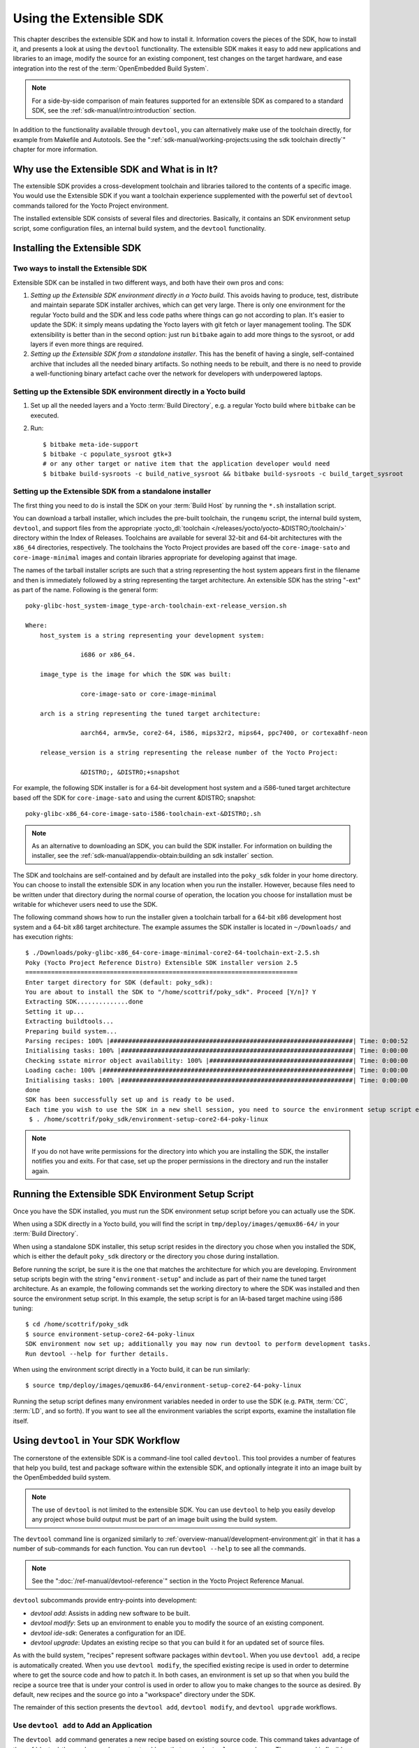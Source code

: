 .. SPDX-License-Identifier: CC-BY-SA-2.0-UK

************************
Using the Extensible SDK
************************

This chapter describes the extensible SDK and how to install it.
Information covers the pieces of the SDK, how to install it, and
presents a look at using the ``devtool`` functionality. The extensible
SDK makes it easy to add new applications and libraries to an image,
modify the source for an existing component, test changes on the target
hardware, and ease integration into the rest of the
:term:`OpenEmbedded Build System`.

.. note::

   For a side-by-side comparison of main features supported for an
   extensible SDK as compared to a standard SDK, see the
   :ref:`sdk-manual/intro:introduction` section.

In addition to the functionality available through ``devtool``, you can
alternatively make use of the toolchain directly, for example from
Makefile and Autotools. See the
":ref:`sdk-manual/working-projects:using the sdk toolchain directly`" chapter
for more information.

Why use the Extensible SDK and What is in It?
=============================================

The extensible SDK provides a cross-development toolchain and libraries
tailored to the contents of a specific image. You would use the
Extensible SDK if you want a toolchain experience supplemented with the
powerful set of ``devtool`` commands tailored for the Yocto Project
environment.

The installed extensible SDK consists of several files and directories.
Basically, it contains an SDK environment setup script, some
configuration files, an internal build system, and the ``devtool``
functionality.

Installing the Extensible SDK
=============================

Two ways to install the Extensible SDK
--------------------------------------

Extensible SDK can be installed in two different ways, and both have
their own pros and cons:

#. *Setting up the Extensible SDK environment directly in a Yocto build*. This
   avoids having to produce, test, distribute and maintain separate SDK
   installer archives, which can get very large. There is only one environment
   for the regular Yocto build and the SDK and less code paths where things can
   go not according to plan. It's easier to update the SDK: it simply means
   updating the Yocto layers with git fetch or layer management tooling. The
   SDK extensibility is better than in the second option: just run ``bitbake``
   again to add more things to the sysroot, or add layers if even more things
   are required.

#. *Setting up the Extensible SDK from a standalone installer*. This has the
   benefit of having a single, self-contained archive that includes all the
   needed binary artifacts. So nothing needs to be rebuilt, and there is no
   need to provide a well-functioning binary artefact cache over the network
   for developers with underpowered laptops.

.. _setting_up_ext_sdk_in_build:

Setting up the Extensible SDK environment directly in a Yocto build
-------------------------------------------------------------------

#. Set up all the needed layers and a Yocto :term:`Build Directory`, e.g. a regular Yocto
   build where ``bitbake`` can be executed.

#. Run::

      $ bitbake meta-ide-support
      $ bitbake -c populate_sysroot gtk+3
      # or any other target or native item that the application developer would need
      $ bitbake build-sysroots -c build_native_sysroot && bitbake build-sysroots -c build_target_sysroot

Setting up the Extensible SDK from a standalone installer
---------------------------------------------------------

The first thing you need to do is install the SDK on your :term:`Build
Host` by running the ``*.sh`` installation script.

You can download a tarball installer, which includes the pre-built
toolchain, the ``runqemu`` script, the internal build system,
``devtool``, and support files from the appropriate
:yocto_dl:`toolchain </releases/yocto/yocto-&DISTRO;/toolchain/>` directory within the Index of
Releases. Toolchains are available for several 32-bit and 64-bit
architectures with the ``x86_64`` directories, respectively. The
toolchains the Yocto Project provides are based off the
``core-image-sato`` and ``core-image-minimal`` images and contain
libraries appropriate for developing against that image.

The names of the tarball installer scripts are such that a string
representing the host system appears first in the filename and then is
immediately followed by a string representing the target architecture.
An extensible SDK has the string "-ext" as part of the name. Following
is the general form::

   poky-glibc-host_system-image_type-arch-toolchain-ext-release_version.sh

   Where:
       host_system is a string representing your development system:

                  i686 or x86_64.

       image_type is the image for which the SDK was built:

                  core-image-sato or core-image-minimal

       arch is a string representing the tuned target architecture:

                  aarch64, armv5e, core2-64, i586, mips32r2, mips64, ppc7400, or cortexa8hf-neon

       release_version is a string representing the release number of the Yocto Project:

                  &DISTRO;, &DISTRO;+snapshot

For example, the following SDK installer is for a 64-bit
development host system and a i586-tuned target architecture based off
the SDK for ``core-image-sato`` and using the current &DISTRO; snapshot::

   poky-glibc-x86_64-core-image-sato-i586-toolchain-ext-&DISTRO;.sh

.. note::

   As an alternative to downloading an SDK, you can build the SDK
   installer. For information on building the installer, see the
   :ref:`sdk-manual/appendix-obtain:building an sdk installer`
   section.

The SDK and toolchains are self-contained and by default are installed
into the ``poky_sdk`` folder in your home directory. You can choose to
install the extensible SDK in any location when you run the installer.
However, because files need to be written under that directory during
the normal course of operation, the location you choose for installation
must be writable for whichever users need to use the SDK.

The following command shows how to run the installer given a toolchain
tarball for a 64-bit x86 development host system and a 64-bit x86 target
architecture. The example assumes the SDK installer is located in
``~/Downloads/`` and has execution rights::

   $ ./Downloads/poky-glibc-x86_64-core-image-minimal-core2-64-toolchain-ext-2.5.sh
   Poky (Yocto Project Reference Distro) Extensible SDK installer version 2.5
   ==========================================================================
   Enter target directory for SDK (default: poky_sdk):
   You are about to install the SDK to "/home/scottrif/poky_sdk". Proceed [Y/n]? Y
   Extracting SDK..............done
   Setting it up...
   Extracting buildtools...
   Preparing build system...
   Parsing recipes: 100% |##################################################################| Time: 0:00:52
   Initialising tasks: 100% |###############################################################| Time: 0:00:00
   Checking sstate mirror object availability: 100% |#######################################| Time: 0:00:00
   Loading cache: 100% |####################################################################| Time: 0:00:00
   Initialising tasks: 100% |###############################################################| Time: 0:00:00
   done
   SDK has been successfully set up and is ready to be used.
   Each time you wish to use the SDK in a new shell session, you need to source the environment setup script e.g.
    $ . /home/scottrif/poky_sdk/environment-setup-core2-64-poky-linux

.. note::

   If you do not have write permissions for the directory into which you
   are installing the SDK, the installer notifies you and exits. For
   that case, set up the proper permissions in the directory and run the
   installer again.

.. _running_the_ext_sdk_env:

Running the Extensible SDK Environment Setup Script
===================================================

Once you have the SDK installed, you must run the SDK environment setup
script before you can actually use the SDK.

When using a SDK directly in a Yocto build, you will find the script in
``tmp/deploy/images/qemux86-64/`` in your :term:`Build Directory`.

When using a standalone SDK installer, this setup script resides in
the directory you chose when you installed the SDK, which is either the
default ``poky_sdk`` directory or the directory you chose during
installation.

Before running the script, be sure it is the one that matches the
architecture for which you are developing. Environment setup scripts
begin with the string "``environment-setup``" and include as part of
their name the tuned target architecture. As an example, the following
commands set the working directory to where the SDK was installed and
then source the environment setup script. In this example, the setup
script is for an IA-based target machine using i586 tuning::

   $ cd /home/scottrif/poky_sdk
   $ source environment-setup-core2-64-poky-linux
   SDK environment now set up; additionally you may now run devtool to perform development tasks.
   Run devtool --help for further details.

When using the environment script directly in a Yocto build, it can
be run similarly::

   $ source tmp/deploy/images/qemux86-64/environment-setup-core2-64-poky-linux

Running the setup script defines many environment variables needed in order to
use the SDK (e.g. ``PATH``, :term:`CC`, :term:`LD`, and so forth). If you want
to see all the environment variables the script exports, examine the
installation file itself.

.. _using_devtool:

Using ``devtool`` in Your SDK Workflow
======================================

The cornerstone of the extensible SDK is a command-line tool called
``devtool``. This tool provides a number of features that help you
build, test and package software within the extensible SDK, and
optionally integrate it into an image built by the OpenEmbedded build
system.

.. note::

   The use of ``devtool`` is not limited to the extensible SDK. You can use
   ``devtool`` to help you easily develop any project whose build output must be
   part of an image built using the build system.

The ``devtool`` command line is organized similarly to
:ref:`overview-manual/development-environment:git` in that it has a number of
sub-commands for each function. You can run ``devtool --help`` to see
all the commands.

.. note::

   See the ":doc:`/ref-manual/devtool-reference`"
   section in the Yocto Project Reference Manual.

``devtool`` subcommands provide entry-points into development:

-  *devtool add*: Assists in adding new software to be built.

-  *devtool modify*: Sets up an environment to enable you to modify
   the source of an existing component.

-  *devtool ide-sdk*: Generates a configuration for an IDE.

-  *devtool upgrade*: Updates an existing recipe so that you can
   build it for an updated set of source files.

As with the build system, "recipes" represent software packages within
``devtool``. When you use ``devtool add``, a recipe is automatically
created. When you use ``devtool modify``, the specified existing recipe
is used in order to determine where to get the source code and how to
patch it. In both cases, an environment is set up so that when you build
the recipe a source tree that is under your control is used in order to
allow you to make changes to the source as desired. By default, new
recipes and the source go into a "workspace" directory under the SDK.

The remainder of this section presents the ``devtool add``,
``devtool modify``, and ``devtool upgrade`` workflows.

Use ``devtool add`` to Add an Application
-----------------------------------------

The ``devtool add`` command generates a new recipe based on existing
source code. This command takes advantage of the
:ref:`devtool-the-workspace-layer-structure`
layer that many ``devtool`` commands use. The command is flexible enough
to allow you to extract source code into both the workspace or a
separate local Git repository and to use existing code that does not
need to be extracted.

Depending on your particular scenario, the arguments and options you use
with ``devtool add`` form different combinations. The following diagram
shows common development flows you would use with the ``devtool add``
command:

.. image:: figures/sdk-devtool-add-flow.png
   :width: 100%

#. *Generating the New Recipe*: The top part of the flow shows three
   scenarios by which you could use ``devtool add`` to generate a recipe
   based on existing source code.

   In a shared development environment, it is typical for other
   developers to be responsible for various areas of source code. As a
   developer, you are probably interested in using that source code as
   part of your development within the Yocto Project. All you need is
   access to the code, a recipe, and a controlled area in which to do
   your work.

   Within the diagram, three possible scenarios feed into the
   ``devtool add`` workflow:

   -  *Left*: The left scenario in the figure represents a common
      situation where the source code does not exist locally and needs
      to be extracted. In this situation, the source code is extracted
      to the default workspace --- you do not want the files in some
      specific location outside of the workspace. Thus, everything you
      need will be located in the workspace::

         $ devtool add recipe fetchuri

      With this command, ``devtool`` extracts the upstream
      source files into a local Git repository within the ``sources``
      folder. The command then creates a recipe named recipe and a
      corresponding append file in the workspace. If you do not provide
      recipe, the command makes an attempt to determine the recipe name.

   -  *Middle*: The middle scenario in the figure also represents a
      situation where the source code does not exist locally. In this
      case, the code is again upstream and needs to be extracted to some
      local area --- this time outside of the default workspace.

      .. note::

         If required, ``devtool`` always creates a Git repository locally
         during the extraction.

      Furthermore, the first positional argument ``srctree`` in this case
      identifies where the ``devtool add`` command will locate the
      extracted code outside of the workspace. You need to specify an
      empty directory::

         $ devtool add recipe srctree fetchuri

      In summary, the source code is pulled from fetchuri and extracted into the
      location defined by ``srctree`` as a local Git repository.

      Within workspace, ``devtool`` creates a recipe named recipe along
      with an associated append file.

   -  *Right*: The right scenario in the figure represents a situation
      where the ``srctree`` has been previously prepared outside of the
      ``devtool`` workspace.

      The following command provides a new recipe name and identifies
      the existing source tree location::

         $ devtool add recipe srctree

      The command examines the source code and creates a recipe named
      recipe for the code and places the recipe into the workspace.

      Because the extracted source code already exists, ``devtool`` does
      not try to relocate the source code into the workspace --- only the
      new recipe is placed in the workspace.

      Aside from a recipe folder, the command also creates an associated
      append folder and places an initial ``*.bbappend`` file within.

#. *Edit the Recipe*: You can use ``devtool edit-recipe`` to open up the
   editor as defined by the ``$EDITOR`` environment variable and modify
   the file::

      $ devtool edit-recipe recipe

   From within the editor, you can make modifications to the recipe that
   take effect when you build it later.

#. *Build the Recipe or Rebuild the Image*: The next step you take
   depends on what you are going to do with the new code.

   If you need to eventually move the build output to the target
   hardware, use the following ``devtool`` command::

      $ devtool build recipe

   On the other hand, if you want an image to contain the recipe's
   packages from the workspace for immediate deployment onto a device
   (e.g. for testing purposes), you can use the ``devtool build-image``
   command::

      $ devtool build-image image

#. *Deploy the Build Output*: When you use the ``devtool build`` command
   to build out your recipe, you probably want to see if the resulting
   build output works as expected on the target hardware.

   .. note::

      This step assumes you have a previously built image that is
      already either running in QEMU or is running on actual hardware.
      Also, it is assumed that for deployment of the image to the
      target, SSH is installed in the image and, if the image is running
      on real hardware, you have network access to and from your
      development machine.

   You can deploy your build output to that target hardware by using the
   ``devtool deploy-target`` command::

      $ devtool deploy-target recipe target

   The target is a live target machine running as an SSH server.

   You can, of course, also deploy the image you build to actual
   hardware by using the ``devtool build-image`` command. However,
   ``devtool`` does not provide a specific command that allows you to
   deploy the image to actual hardware.

#. *Finish Your Work With the Recipe*: The ``devtool finish`` command
   creates any patches corresponding to commits in the local Git
   repository, moves the new recipe to a more permanent layer, and then
   resets the recipe so that the recipe is built normally rather than
   from the workspace::

      $ devtool finish recipe layer

   .. note::

      Any changes you want to turn into patches must be committed to the
      Git repository in the source tree.

   As mentioned, the ``devtool finish`` command moves the final recipe
   to its permanent layer.

   As a final process of the ``devtool finish`` command, the state of
   the standard layers and the upstream source is restored so that you
   can build the recipe from those areas rather than the workspace.

   .. note::

      You can use the ``devtool reset`` command to put things back should you
      decide you do not want to proceed with your work. If you do use this
      command, realize that the source tree is preserved.

Use ``devtool modify`` to Modify the Source of an Existing Component
--------------------------------------------------------------------

The ``devtool modify`` command prepares the way to work on existing code
that already has a local recipe in place that is used to build the
software. The command is flexible enough to allow you to extract code
from an upstream source, specify the existing recipe, and keep track of
and gather any patch files from other developers that are associated
with the code.

Depending on your particular scenario, the arguments and options you use
with ``devtool modify`` form different combinations. The following
diagram shows common development flows for the ``devtool modify``
command:

.. image:: figures/sdk-devtool-modify-flow.png
   :width: 100%

#. *Preparing to Modify the Code*: The top part of the flow shows three
   scenarios by which you could use ``devtool modify`` to prepare to
   work on source files. Each scenario assumes the following:

   -  The recipe exists locally in a layer external to the ``devtool``
      workspace.

   -  The source files exist either upstream in an un-extracted state or
      locally in a previously extracted state.

   The typical situation is where another developer has created a layer
   for use with the Yocto Project and their recipe already resides in
   that layer. Furthermore, their source code is readily available
   either upstream or locally.

   -  *Left*: The left scenario in the figure represents a common
      situation where the source code does not exist locally and it
      needs to be extracted from an upstream source. In this situation,
      the source is extracted into the default ``devtool`` workspace
      location. The recipe, in this scenario, is in its own layer
      outside the workspace (i.e. ``meta-``\ layername).

      The following command identifies the recipe and, by default,
      extracts the source files::

         $ devtool modify recipe

      Once ``devtool`` locates the recipe, ``devtool`` uses the recipe's
      :term:`SRC_URI` statements to locate the source code and any local
      patch files from other developers.

      With this scenario, there is no ``srctree`` argument. Consequently, the
      default behavior of the ``devtool modify`` command is to extract
      the source files pointed to by the :term:`SRC_URI` statements into a
      local Git structure. Furthermore, the location for the extracted
      source is the default area within the ``devtool`` workspace. The
      result is that the command sets up both the source code and an
      append file within the workspace while the recipe remains in its
      original location.

      Additionally, if you have any non-patch local files (i.e. files
      referred to with ``file://`` entries in :term:`SRC_URI` statement
      excluding ``*.patch/`` or ``*.diff``), these files are copied to
      an ``oe-local-files`` folder under the newly created source tree.
      Copying the files here gives you a convenient area from which you
      can modify the files. Any changes or additions you make to those
      files are incorporated into the build the next time you build the
      software just as are other changes you might have made to the
      source.

   -  *Middle*: The middle scenario in the figure represents a situation
      where the source code also does not exist locally. In this case,
      the code is again upstream and needs to be extracted to some local
      area as a Git repository. The recipe, in this scenario, is again
      local and in its own layer outside the workspace.

      The following command tells ``devtool`` the recipe with which to
      work and, in this case, identifies a local area for the extracted
      source files that exists outside of the default ``devtool``
      workspace::

         $ devtool modify recipe srctree

      .. note::

         You cannot provide a URL for ``srctree`` using the ``devtool`` command.

      As with all extractions, the command uses the recipe's :term:`SRC_URI`
      statements to locate the source files and any associated patch
      files. Non-patch files are copied to an ``oe-local-files`` folder
      under the newly created source tree.

      Once the files are located, the command by default extracts them
      into ``srctree``.

      Within workspace, ``devtool`` creates an append file for the
      recipe. The recipe remains in its original location but the source
      files are extracted to the location you provide with ``srctree``.

   -  *Right*: The right scenario in the figure represents a situation
      where the source tree (``srctree``) already exists locally as a
      previously extracted Git structure outside of the ``devtool``
      workspace. In this example, the recipe also exists elsewhere
      locally in its own layer.

      The following command tells ``devtool`` the recipe with which to
      work, uses the "-n" option to indicate source does not need to be
      extracted, and uses ``srctree`` to point to the previously extracted
      source files::

         $ devtool modify -n recipe srctree

      If an ``oe-local-files`` subdirectory happens to exist and it
      contains non-patch files, the files are used. However, if the
      subdirectory does not exist and you run the ``devtool finish``
      command, any non-patch files that might exist next to the recipe
      are removed because it appears to ``devtool`` that you have
      deleted those files.

      Once the ``devtool modify`` command finishes, it creates only an
      append file for the recipe in the ``devtool`` workspace. The
      recipe and the source code remain in their original locations.

#. *Edit the Source*: Once you have used the ``devtool modify`` command,
   you are free to make changes to the source files. You can use any
   editor you like to make and save your source code modifications.

#. *Build the Recipe or Rebuild the Image*: The next step you take
   depends on what you are going to do with the new code.

   If you need to eventually move the build output to the target
   hardware, use the following ``devtool`` command::

      $ devtool build recipe

   On the other hand, if you want an image to contain the recipe's
   packages from the workspace for immediate deployment onto a device
   (e.g. for testing purposes), you can use the ``devtool build-image``
   command::

      $ devtool build-image image

#. *Deploy the Build Output*: When you use the ``devtool build`` command
   to build out your recipe, you probably want to see if the resulting
   build output works as expected on target hardware.

   .. note::

      This step assumes you have a previously built image that is
      already either running in QEMU or running on actual hardware.
      Also, it is assumed that for deployment of the image to the
      target, SSH is installed in the image and if the image is running
      on real hardware that you have network access to and from your
      development machine.

   You can deploy your build output to that target hardware by using the
   ``devtool deploy-target`` command::

      $ devtool deploy-target recipe target

   The target is a live target machine running as an SSH server.

   You can, of course, use other methods to deploy the image you built
   using the ``devtool build-image`` command to actual hardware.
   ``devtool`` does not provide a specific command to deploy the image
   to actual hardware.

#. *Finish Your Work With the Recipe*: The ``devtool finish`` command
   creates any patches corresponding to commits in the local Git
   repository, updates the recipe to point to them (or creates a
   ``.bbappend`` file to do so, depending on the specified destination
   layer), and then resets the recipe so that the recipe is built
   normally rather than from the workspace::

      $ devtool finish recipe layer

   .. note::

      Any changes you want to turn into patches must be staged and
      committed within the local Git repository before you use the
      ``devtool finish`` command.

   Because there is no need to move the recipe, ``devtool finish``
   either updates the original recipe in the original layer or the
   command creates a ``.bbappend`` file in a different layer as provided
   by layer. Any work you did in the ``oe-local-files`` directory is
   preserved in the original files next to the recipe during the
   ``devtool finish`` command.

   As a final process of the ``devtool finish`` command, the state of
   the standard layers and the upstream source is restored so that you
   can build the recipe from those areas rather than from the workspace.

   .. note::

      You can use the ``devtool reset`` command to put things back should you
      decide you do not want to proceed with your work. If you do use this
      command, realize that the source tree is preserved.

``devtool ide-sdk`` configures IDEs for the extensible SDK
----------------------------------------------------------

``devtool ide-sdk`` automatically configures IDEs to use the extensible SDK.
To make sure that all parts of the extensible SDK required by the generated
IDE configuration are available, ``devtool ide-sdk`` uses BitBake in the
background to bootstrap the extensible SDK.

The extensible SDK supports two different development modes.
``devtool ide-sdk`` supports both of them:

#. *Modified mode*:

   By default ``devtool ide-sdk`` generates IDE configurations for recipes in
   workspaces created by ``devtool modify`` or ``devtool add`` as described in
   :ref:`using_devtool`.  This mode creates IDE configurations with support for
   advanced features, such as deploying the binaries to the remote target
   device and performing remote debugging sessions. The generated IDE
   configurations use the per recipe sysroots as Bitbake does internally.

   In order to use the tool, a few settings are needed. As a starting example,
   the following lines of code can be added to the ``local.conf`` file::

      # Build the companion debug file system
      IMAGE_GEN_DEBUGFS = "1"
      # Optimize build time: with devtool ide-sdk the dbg tar is not needed
      IMAGE_FSTYPES_DEBUGFS = ""
      # Without copying the binaries into roofs-dbg, GDB does not find all source files.
      IMAGE_CLASSES += "image-combined-dbg"

      # SSH is mandatory, no password simplifies the usage
      EXTRA_IMAGE_FEATURES += "\
         ssh-server-openssh \
         allow-empty-password \
         allow-root-login \
         empty-root-password \
         post-install-logging \
      "

      # Remote debugging needs gdbserver on the target device
      IMAGE_INSTALL:append = " gdbserver"

      # Add the recipes which should be modified to the image
      # Otherwise some dependencies might be missing.
      IMAGE_INSTALL:append = " my-recipe"

   Assuming the BitBake environment is set up correctly and a workspace has
   been created for the recipe using ``devtool modify my-recipe``, the
   following command can create the SDK and the configuration for VSCode in
   the recipe workspace::

      $ devtool ide-sdk my-recipe core-image-minimal --target root@192.168.7.2

   The command requires an image recipe (``core-image-minimal`` for this example)
   that is used to create the SDK. This firmware image should also be installed
   on the target device.  It is possible to pass multiple package recipes.
   ``devtool ide-sdk`` tries to create an IDE configuration for all package
   recipes.

   What this command does exactly depends on the recipe, more precisely on the
   build tool used by the recipe. The basic idea is to configure the IDE so
   that it calls the build tool exactly as ``bitbake`` does.

   For example, a CMake preset is created for a recipe that inherits
   :ref:`ref-classes-cmake`. In the case of VSCode, CMake presets are supported
   by the CMake Tools plugin.  This is an example of how the build
   configuration used by ``bitbake`` is exported to an IDE configuration that
   gives exactly the same build results.

   Support for remote debugging with seamless integration into the IDE is
   important for a cross-SDK. ``devtool ide-sdk`` automatically generates the
   necessary helper scripts for deploying the compiled artifacts to the target
   device as well as the necessary configuration for the debugger and the IDE.

   .. note::

      To ensure that the debug symbols on the build machine match the binaries
      running on the target device, it is essential that the image built by
      ``devtool ide-sdk`` is running on the target device.

   ``devtool ide-sdk`` aims to support multiple programming languages and
   multiple IDEs natively. "Natively" means that the IDE is configured to call
   the build tool (e.g. CMake or Meson) directly. This has several advantages.
   First of all, it is much faster than ``devtool build``, but it also allows
   to use the very good integration of tools like CMake or GDB in VSCode and
   other IDEs. However, supporting many programming languages and multiple
   IDEs is quite an elaborate and constantly evolving thing. Support for IDEs
   is therefore implemented as plugins. Plugins can also be provided by
   optional layers.

   The default IDE is VSCode. Some hints about using VSCode:

   -  To work on the source code of a recipe an instance of VSCode is started in
      the recipe's workspace. Example::

         code build/workspace/sources/my-recipe

   -  To work with CMake press ``Ctrl + Shift + p``, type ``cmake``. This will
      show some possible commands like selecting a CMake preset, compiling or
      running CTest.

      For recipes inheriting :ref:`ref-classes-cmake-qemu` rather than
      :ref:`ref-classes-cmake`, executing cross-compiled unit tests on the host
      can be supported transparently with QEMU user-mode.

   -  To work with Meson press ``Ctrl + Shift + p``, type ``meson``. This will
      show some possible commands like compiling or executing the unit tests.

      A note on running cross-compiled unit tests on the host: Meson enables
      support for QEMU user-mode by default. It is expected that the execution
      of the unit tests from the IDE will work easily without any additional
      steps, provided that the code is suitable for execution on the host
      machine.

   -  For the deployment to the target device, just press ``Ctrl + Shift + p``,
      type ``task``.  Select ``install && deploy-target``.

   -  For remote debugging, switch to the debugging view by pressing the "play"
      button with the ``bug icon`` on the left side. This will provide a green
      play button with a drop-down list where a debug configuration can be
      selected.  After selecting one of the generated configurations, press the
      "play" button.

      Starting a remote debugging session automatically initiates the deployment
      to the target device. If this is not desired, the
      ``"dependsOn": ["install && deploy-target...]`` parameter of the tasks
      with ``"label": "gdbserver start...`` can be removed from the
      ``tasks.json`` file.

      VSCode supports GDB with many different setups and configurations for many
      different use cases.  However, most of these setups have some limitations
      when it comes to cross-development, support only a few target
      architectures or require a high performance target device. Therefore
      ``devtool ide-sdk`` supports the classic, generic setup with GDB on the
      development host and gdbserver on the target device.

      Roughly summarized, this means:

      -  The binaries are copied via SSH to the remote target device by a script
         referred by ``tasks.json``.

      -  gdbserver is started on the remote target device via SSH by a script
         referred by ``tasks.json``.

         Changing the parameters that are passed to the debugging executable
         requires modifying the generated script. The script is located at
         ``oe-scripts/gdbserver_*``. Defining the parameters in the ``args``
         field in the ``launch.json`` file does not work.

      -  VSCode connects to gdbserver as documented in
         `Remote debugging or debugging with a local debugger server
         <https://code.visualstudio.com/docs/cpp/launch-json-reference#_remote-debugging-or-debugging-with-a-local-debugger-server>`__.

   Additionally ``--ide=none`` is supported. With the ``none`` IDE parameter,
   some generic configuration files like ``gdbinit`` files and some helper
   scripts starting gdbserver remotely on the target device as well as the GDB
   client on the host are generated.

   Here is a usage example for the ``cmake-example`` recipe from the
   ``meta-selftest`` layer which inherits :ref:`ref-classes-cmake-qemu`:

   .. code-block:: sh

      # Create the SDK
      devtool modify cmake-example
      devtool ide-sdk cmake-example core-image-minimal -c --debug-build-config --ide=none

      # Install the firmware on a target device or start QEMU
      runqemu

      # From exploring the workspace of cmake-example
      cd build/workspace/sources/cmake-example

      # Find cmake-native and save the path into a variable
      # Note: using just cmake instead of $CMAKE_NATIVE would work in many cases
      CMAKE_NATIVE="$(jq -r '.configurePresets[0] | "\(.cmakeExecutable)"' CMakeUserPresets.json)"

      # List available CMake presets
      "$CMAKE_NATIVE" --list-presets
      Available configure presets:

        "cmake-example-cortexa57" - cmake-example: cortexa57

      # Re-compile the already compiled sources
      "$CMAKE_NATIVE" --build --preset cmake-example-cortexa57
      ninja: no work to do.
      # Do a clean re-build
      "$CMAKE_NATIVE" --build --preset cmake-example-cortexa57 --target clean
      [1/1] Cleaning all built files...
      Cleaning... 8 files.
      "$CMAKE_NATIVE" --build --preset cmake-example-cortexa57 --target all
      [7/7] Linking CXX executable cmake-example

      # Run the cross-compiled unit tests with QEMU user-mode
      "$CMAKE_NATIVE" --build --preset cmake-example-cortexa57 --target test
      [0/1] Running tests...
      Test project .../build/tmp/work/cortexa57-poky-linux/cmake-example/1.0/cmake-example-1.0
          Start 1: test-cmake-example
      1/1 Test #1: test-cmake-example ...............   Passed    0.03 sec

      100% tests passed, 0 tests failed out of 1

      Total Test time (real) =   0.03 sec

      # Using CTest directly is possible as well
      CTEST_NATIVE="$(dirname "$CMAKE_NATIVE")/ctest"

      # List available CMake presets
      "$CTEST_NATIVE" --list-presets
      Available test presets:

        "cmake-example-cortexa57" - cmake-example: cortexa57

      # Run the cross-compiled unit tests with QEMU user-mode
      "$CTEST_NATIVE" --preset "cmake-example-cortexa57"
      Test project ...build/tmp/work/cortexa57-poky-linux/cmake-example/1.0/cmake-example-1.0
          Start 1: test-cmake-example
      1/1 Test #1: test-cmake-example ...............   Passed    0.03 sec

      100% tests passed, 0 tests failed out of 1

      Total Test time (real) =   0.03 sec

      # Deploying the new build to the target device (default is QEUM at 192.168.7.2)
      oe-scripts/install_and_deploy_cmake-example-cortexa57

      # Start a remote debugging session with gdbserver on the target and GDB on the host
      oe-scripts/gdbserver_1234_usr-bin-cmake-example_m
      oe-scripts/gdb_1234_usr-bin-cmake-example
      break main
      run
      step
      stepi
      continue
      quit

      # Stop gdbserver on the target device
      oe-scripts/gdbserver_1234_usr-bin-cmake-example_m stop

#. *Shared sysroots mode*

   For some recipes and use cases a per-recipe sysroot based SDK is not
   suitable.  Optionally ``devtool ide-sdk`` configures the IDE to use the
   toolchain provided by the extensible SDK as described in
   :ref:`running_the_ext_sdk_env`. ``devtool ide-sdk --mode=shared`` is
   basically a wrapper for the setup of the extensible SDK as described in
   :ref:`setting_up_ext_sdk_in_build`. The IDE gets a configuration to use the
   shared sysroots.

   Creating a SDK with shared sysroots that contains all the dependencies needed
   to work with ``my-recipe`` is possible with the following example command::

      $ devtool ide-sdk --mode=shared my-recipe

   For VSCode the cross-toolchain is exposed as a CMake kit. CMake kits are
   defined in ``~/.local/share/CMakeTools/cmake-tools-kits.json``.
   The following example shows how the cross-toolchain can be selected in
   VSCode. First of all we need a folder containing a CMake project.
   For this example, let's create a CMake project and start VSCode::

      mkdir kit-test
      echo "project(foo VERSION 1.0)" > kit-test/CMakeLists.txt
      code kit-test

   If there is a CMake project in the workspace, cross-compilation is supported:

   - Press ``Ctrl + Shift + P``, type ``CMake: Scan for Kits``
   - Press ``Ctrl + Shift + P``, type ``CMake: Select a Kit``

   Finally most of the features provided by CMake and the IDE should be available.

   Other IDEs than VSCode are supported as well. However,
   ``devtool ide-sdk --mode=shared --ide=none my-recipe`` is currently
   just a simple wrapper for the setup of the extensible SDK, as described in
   :ref:`setting_up_ext_sdk_in_build`.

Use ``devtool upgrade`` to Create a Version of the Recipe that Supports a Newer Version of the Software
-------------------------------------------------------------------------------------------------------

The ``devtool upgrade`` command upgrades an existing recipe to that of a
more up-to-date version found upstream. Throughout the life of software,
recipes continually undergo version upgrades by their upstream
publishers. You can use the ``devtool upgrade`` workflow to make sure
your recipes you are using for builds are up-to-date with their upstream
counterparts.

.. note::

   Several methods exist by which you can upgrade recipes ---
   ``devtool upgrade`` happens to be one. You can read about all the methods by
   which you can upgrade recipes in the
   :ref:`dev-manual/upgrading-recipes:upgrading recipes` section of the Yocto
   Project Development Tasks Manual.

The ``devtool upgrade`` command is flexible enough to allow you to specify
source code revision and versioning schemes, extract code into or out of the
``devtool`` :ref:`devtool-the-workspace-layer-structure`, and work with any
source file forms that the
:ref:`bitbake-user-manual/bitbake-user-manual-fetching:fetchers` support.

The following diagram shows the common development flow used with the
``devtool upgrade`` command:

.. image:: figures/sdk-devtool-upgrade-flow.png
   :width: 100%

#. *Initiate the Upgrade*: The top part of the flow shows the typical
   scenario by which you use the ``devtool upgrade`` command. The
   following conditions exist:

   -  The recipe exists in a local layer external to the ``devtool``
      workspace.

   -  The source files for the new release exist in the same location
      pointed to by :term:`SRC_URI`
      in the recipe (e.g. a tarball with the new version number in the
      name, or as a different revision in the upstream Git repository).

   A common situation is where third-party software has undergone a
   revision so that it has been upgraded. The recipe you have access to
   is likely in your own layer. Thus, you need to upgrade the recipe to
   use the newer version of the software::

      $ devtool upgrade -V version recipe

   By default, the ``devtool upgrade`` command extracts source
   code into the ``sources`` directory in the
   :ref:`devtool-the-workspace-layer-structure`.
   If you want the code extracted to any other location, you need to
   provide the ``srctree`` positional argument with the command as follows::

      $ devtool upgrade -V version recipe srctree

   .. note::

      In this example, the "-V" option specifies the new version. If you
      don't use "-V", the command upgrades the recipe to the latest
      version.

   If the source files pointed to by the :term:`SRC_URI` statement in the
   recipe are in a Git repository, you must provide the "-S" option and
   specify a revision for the software.

   Once ``devtool`` locates the recipe, it uses the :term:`SRC_URI` variable
   to locate the source code and any local patch files from other
   developers. The result is that the command sets up the source code,
   the new version of the recipe, and an append file all within the
   workspace.

   Additionally, if you have any non-patch local files (i.e. files
   referred to with ``file://`` entries in :term:`SRC_URI` statement
   excluding ``*.patch/`` or ``*.diff``), these files are copied to an
   ``oe-local-files`` folder under the newly created source tree.
   Copying the files here gives you a convenient area from which you can
   modify the files. Any changes or additions you make to those files
   are incorporated into the build the next time you build the software
   just as are other changes you might have made to the source.

#. *Resolve any Conflicts created by the Upgrade*: Conflicts could happen
   after upgrading the software to a new version. Conflicts occur
   if your recipe specifies some patch files in :term:`SRC_URI` that
   conflict with changes made in the new version of the software. For
   such cases, you need to resolve the conflicts by editing the source
   and following the normal ``git rebase`` conflict resolution process.

   Before moving onto the next step, be sure to resolve any such
   conflicts created through use of a newer or different version of the
   software.

#. *Build the Recipe or Rebuild the Image*: The next step you take
   depends on what you are going to do with the new code.

   If you need to eventually move the build output to the target
   hardware, use the following ``devtool`` command::

      $ devtool build recipe

   On the other hand, if you want an image to contain the recipe's
   packages from the workspace for immediate deployment onto a device
   (e.g. for testing purposes), you can use the ``devtool build-image``
   command::

      $ devtool build-image image

#. *Deploy the Build Output*: When you use the ``devtool build`` command
   or ``bitbake`` to build your recipe, you probably want to see if the
   resulting build output works as expected on target hardware.

   .. note::

      This step assumes you have a previously built image that is
      already either running in QEMU or running on actual hardware.
      Also, it is assumed that for deployment of the image to the
      target, SSH is installed in the image and if the image is running
      on real hardware that you have network access to and from your
      development machine.

   You can deploy your build output to that target hardware by using the
   ``devtool deploy-target`` command::

      $ devtool deploy-target recipe target

   The target is a live target machine running as an SSH server.

   You can, of course, also deploy the image you build using the
   ``devtool build-image`` command to actual hardware. However,
   ``devtool`` does not provide a specific command that allows you to do
   this.

#. *Finish Your Work With the Recipe*: The ``devtool finish`` command
   creates any patches corresponding to commits in the local Git
   repository, moves the new recipe to a more permanent layer, and then
   resets the recipe so that the recipe is built normally rather than
   from the workspace.

   Any work you did in the ``oe-local-files`` directory is preserved in
   the original files next to the recipe during the ``devtool finish``
   command.

   If you specify a destination layer that is the same as the original
   source, then the old version of the recipe and associated files are
   removed prior to adding the new version::

      $ devtool finish recipe layer

   .. note::

      Any changes you want to turn into patches must be committed to the
      Git repository in the source tree.

   As a final process of the ``devtool finish`` command, the state of
   the standard layers and the upstream source is restored so that you
   can build the recipe from those areas rather than the workspace.

   .. note::

      You can use the ``devtool reset`` command to put things back should you
      decide you do not want to proceed with your work. If you do use this
      command, realize that the source tree is preserved.

A Closer Look at ``devtool add``
================================

The ``devtool add`` command automatically creates a recipe based on the
source tree you provide with the command. Currently, the command has
support for the following:

-  Autotools (``autoconf`` and ``automake``)

-  CMake

-  Scons

-  ``qmake``

-  Plain ``Makefile``

-  Out-of-tree kernel module

-  Binary package (i.e. "-b" option)

-  Node.js module

-  Python modules that use ``setuptools`` or ``distutils``

Apart from binary packages, the determination of how a source tree
should be treated is automatic based on the files present within that
source tree. For example, if a ``CMakeLists.txt`` file is found, then
the source tree is assumed to be using CMake and is treated accordingly.

.. note::

   In most cases, you need to edit the automatically generated recipe in
   order to make it build properly. Typically, you would go through
   several edit and build cycles until the recipe successfully builds.
   Once the recipe builds, you could use possible further iterations to
   test the recipe on the target device.

The remainder of this section covers specifics regarding how parts of
the recipe are generated.

Name and Version
----------------

If you do not specify a name and version on the command line,
``devtool add`` uses various metadata within the source tree in an
attempt to determine the name and version of the software being built.
Based on what the tool determines, ``devtool`` sets the name of the
created recipe file accordingly.

If ``devtool`` cannot determine the name and version, the command prints
an error. For such cases, you must re-run the command and provide the
name and version, just the name, or just the version as part of the
command line.

Sometimes the name or version determined from the source tree might be
incorrect. For such a case, you must reset the recipe::

   $ devtool reset -n recipename

After running the ``devtool reset`` command, you need to
run ``devtool add`` again and provide the name or the version.

Dependency Detection and Mapping
--------------------------------

The ``devtool add`` command attempts to detect build-time dependencies and map
them to other recipes in the system. During this mapping, the command fills in
the names of those recipes as part of the :term:`DEPENDS` variable within the
recipe. If a dependency cannot be mapped, ``devtool`` places a comment
in the recipe indicating such. The inability to map a dependency can
result from naming not being recognized or because the dependency simply
is not available. For cases where the dependency is not available, you
must use the ``devtool add`` command to add an additional recipe that
satisfies the dependency. Once you add that recipe, you need to update
the :term:`DEPENDS` variable in the original recipe to include the new
recipe.

If you need to add runtime dependencies, you can do so by adding the
following to your recipe::

   RDEPENDS:${PN} += "dependency1 dependency2 ..."

.. note::

   The ``devtool add`` command often cannot distinguish between mandatory and
   optional dependencies. Consequently, some of the detected dependencies might
   in fact be optional. When in doubt, consult the documentation or the
   configure script for the software the recipe is building for further
   details. In some cases, you might find you can substitute the
   dependency with an option that disables the associated functionality
   passed to the configure script.

License Detection
-----------------

The ``devtool add`` command attempts to determine if the software you are
adding is able to be distributed under a common, open-source license. If
so, the command sets the :term:`LICENSE` value accordingly.
You should double-check the value added by the command against the
documentation or source files for the software you are building and, if
necessary, update that :term:`LICENSE` value.

The ``devtool add`` command also sets the :term:`LIC_FILES_CHKSUM`
value to point to all files that appear to be license-related. Realize
that license statements often appear in comments at the top of source
files or within the documentation. In such cases, the command does not
recognize those license statements. Consequently, you might need to
amend the :term:`LIC_FILES_CHKSUM` variable to point to one or more of those
comments if present. Setting :term:`LIC_FILES_CHKSUM` is particularly
important for third-party software. The mechanism attempts to ensure
correct licensing should you upgrade the recipe to a newer upstream
version in future. Any change in licensing is detected and you receive
an error prompting you to check the license text again.

If the ``devtool add`` command cannot determine licensing information,
``devtool`` sets the :term:`LICENSE` value to "CLOSED" and leaves the
:term:`LIC_FILES_CHKSUM` value unset. This behavior allows you to continue
with development even though the settings are unlikely to be correct in
all cases. You should check the documentation or source files for the
software you are building to determine the actual license.

Adding Makefile-Only Software
-----------------------------

The use of Make by itself is very common in both proprietary and
open-source software. Unfortunately, Makefiles are often not written
with cross-compilation in mind. Thus, ``devtool add`` often cannot do
very much to ensure that these Makefiles build correctly. It is very
common, for example, to explicitly call ``gcc`` instead of using the
:term:`CC` variable. Usually, in a
cross-compilation environment, ``gcc`` is the compiler for the build
host and the cross-compiler is named something similar to
``arm-poky-linux-gnueabi-gcc`` and might require arguments (e.g. to
point to the associated sysroot for the target machine).

When writing a recipe for Makefile-only software, keep the following in
mind:

-  You probably need to patch the Makefile to use variables instead of
   hardcoding tools within the toolchain such as ``gcc`` and ``g++``.

-  The environment in which Make runs is set up with various standard
   variables for compilation (e.g. :term:`CC`, :term:`CXX`, and so forth) in a
   similar manner to the environment set up by the SDK's environment
   setup script. One easy way to see these variables is to run the
   ``devtool build`` command on the recipe and then look in
   ``oe-logs/run.do_compile``. Towards the top of this file, there is
   a list of environment variables that are set. You can take
   advantage of these variables within the Makefile.

-  If the Makefile sets a default for a variable using "=", that default
   overrides the value set in the environment, which is usually not
   desirable. For this case, you can either patch the Makefile so it
   sets the default using the "?=" operator, or you can alternatively
   force the value on the ``make`` command line. To force the value on
   the command line, add the variable setting to
   :term:`EXTRA_OEMAKE` or
   :term:`PACKAGECONFIG_CONFARGS`
   within the recipe. Here is an example using :term:`EXTRA_OEMAKE`::

      EXTRA_OEMAKE += "'CC=${CC}' 'CXX=${CXX}'"

   In the above example,
   single quotes are used around the variable settings as the values are
   likely to contain spaces because required default options are passed
   to the compiler.

-  Hardcoding paths inside Makefiles is often problematic in a
   cross-compilation environment. This is particularly true because
   those hardcoded paths often point to locations on the build host and
   thus will either be read-only or will introduce contamination into
   the cross-compilation because they are specific to the build host
   rather than the target. Patching the Makefile to use prefix variables
   or other path variables is usually the way to handle this situation.

-  Sometimes a Makefile runs target-specific commands such as
   ``ldconfig``. For such cases, you might be able to apply patches that
   remove these commands from the Makefile.

Adding Native Tools
-------------------

Often, you need to build additional tools that run on the :term:`Build Host`
as opposed to the target. You should indicate this requirement by using one of
the following methods when you run ``devtool add``:

-  Specify the name of the recipe such that it ends with "-native".
   Specifying the name like this produces a recipe that only builds for
   the build host.

-  Specify the "--also-native" option with the ``devtool add``
   command. Specifying this option creates a recipe file that still
   builds for the target but also creates a variant with a "-native"
   suffix that builds for the build host.

.. note::

   If you need to add a tool that is shipped as part of a source tree
   that builds code for the target, you can typically accomplish this by
   building the native and target parts separately rather than within
   the same compilation process. Realize though that with the
   "--also-native" option, you can add the tool using just one
   recipe file.

Adding Node.js Modules
----------------------

You can use the ``devtool add`` command two different ways to add
Node.js modules: through ``npm`` or from a repository or local source.

Use the following form to add Node.js modules through ``npm``::

   $ devtool add "npm://registry.npmjs.org;name=forever;version=0.15.1"

The name and
version parameters are mandatory. Lockdown and shrinkwrap files are
generated and pointed to by the recipe in order to freeze the version
that is fetched for the dependencies according to the first time. This
also saves checksums that are verified on future fetches. Together,
these behaviors ensure the reproducibility and integrity of the build.

.. note::

   -  You must use quotes around the URL. ``devtool add`` does not
      require the quotes, but the shell considers ";" as a splitter
      between multiple commands. Thus, without the quotes,
      ``devtool add`` does not receive the other parts, which results in
      several "command not found" errors.

   -  In order to support adding Node.js modules, a ``nodejs`` recipe
      must be part of your SDK.

As mentioned earlier, you can also add Node.js modules directly from a
repository or local source tree. To add modules this way, use
``devtool add`` in the following form::

   $ devtool add https://github.com/diversario/node-ssdp

In this example, ``devtool`` fetches the specified Git repository, detects the
code as Node.js code, fetches dependencies using ``npm``, and sets
:term:`SRC_URI` accordingly.

Working With Recipes
====================

When building a recipe using the ``devtool build`` command, the typical
build progresses as follows:

#. Fetch the source

#. Unpack the source

#. Configure the source

#. Compile the source

#. Install the build output

#. Package the installed output

For recipes in the workspace, fetching and unpacking is disabled as the
source tree has already been prepared and is persistent. Each of these
build steps is defined as a function (task), usually with a "do\_" prefix
(e.g. :ref:`ref-tasks-fetch`,
:ref:`ref-tasks-unpack`, and so
forth). These functions are typically shell scripts but can instead be
written in Python.

If you look at the contents of a recipe, you will see that the recipe
does not include complete instructions for building the software.
Instead, common functionality is encapsulated in classes inherited with
the ``inherit`` directive. This technique leaves the recipe to describe
just the things that are specific to the software being built. There is
a :ref:`ref-classes-base` class that is implicitly inherited by all recipes
and provides the functionality that most recipes typically need.

The remainder of this section presents information useful when working
with recipes.

Finding Logs and Work Files
---------------------------

After the first run of the ``devtool build`` command, recipes that were
previously created using the ``devtool add`` command or whose sources
were modified using the ``devtool modify`` command contain symbolic
links created within the source tree:

-  ``oe-logs``: This link points to the directory in which log files and
   run scripts for each build step are created.

-  ``oe-workdir``: This link points to the temporary work area for the
   recipe. The following locations under ``oe-workdir`` are particularly
   useful:

   -  ``image/``: Contains all of the files installed during the
      :ref:`ref-tasks-install` stage.
      Within a recipe, this directory is referred to by the expression
      ``${``\ :term:`D`\ ``}``.

   -  ``sysroot-destdir/``: Contains a subset of files installed within
      :ref:`ref-tasks-install` that have been put into the shared sysroot. For
      more information, see the
      ":ref:`dev-manual/new-recipe:sharing files between recipes`" section.

   -  ``packages-split/``: Contains subdirectories for each package
      produced by the recipe. For more information, see the
      ":ref:`sdk-manual/extensible:packaging`" section.

You can use these links to get more information on what is happening at
each build step.

Setting Configure Arguments
---------------------------

If the software your recipe is building uses GNU autoconf, then a fixed
set of arguments is passed to it to enable cross-compilation plus any
extras specified by :term:`EXTRA_OECONF` or :term:`PACKAGECONFIG_CONFARGS`
set within the recipe. If you wish to pass additional options, add them
to :term:`EXTRA_OECONF` or :term:`PACKAGECONFIG_CONFARGS`. Other supported build
tools have similar variables (e.g.  :term:`EXTRA_OECMAKE` for CMake,
:term:`EXTRA_OESCONS` for Scons, and so forth). If you need to pass anything on
the ``make`` command line, you can use :term:`EXTRA_OEMAKE` or the
:term:`PACKAGECONFIG_CONFARGS` variables to do so.

You can use the ``devtool configure-help`` command to help you set the
arguments listed in the previous paragraph. The command determines the
exact options being passed, and shows them to you along with any custom
arguments specified through :term:`EXTRA_OECONF` or
:term:`PACKAGECONFIG_CONFARGS`. If applicable, the command also shows you
the output of the configure script's "--help" option as a
reference.

Sharing Files Between Recipes
-----------------------------

Recipes often need to use files provided by other recipes on the
:term:`Build Host`. For example,
an application linking to a common library needs access to the library
itself and its associated headers. The way this access is accomplished
within the extensible SDK is through the sysroot. There is one sysroot per
"machine" for which the SDK is being built. In practical terms, this
means there is a sysroot for the target machine, and a sysroot for
the build host.

Recipes should never write files directly into the sysroot. Instead,
files should be installed into standard locations during the
:ref:`ref-tasks-install` task within the ``${``\ :term:`D`\ ``}`` directory. A
subset of these files automatically goes into the sysroot. The reason
for this limitation is that almost all files that go into the sysroot
are cataloged in manifests in order to ensure they can be removed later
when a recipe is modified or removed. Thus, the sysroot is able to
remain free from stale files.

Packaging
---------

Packaging is not always particularly relevant within the extensible SDK.
However, if you examine how build output gets into the final image on
the target device, it is important to understand packaging because the
contents of the image are expressed in terms of packages and not
recipes.

During the :ref:`ref-tasks-package` task, files installed during the
:ref:`ref-tasks-install` task are split into one main package, which is almost
always named the same as the recipe, and into several other packages. This
separation exists because not all of those installed files are useful in every
image. For example, you probably do not need any of the documentation installed
in a production image. Consequently, for each recipe the documentation
files are separated into a ``-doc`` package. Recipes that package
software containing optional modules or plugins might undergo additional
package splitting as well.

After building a recipe, you can see where files have gone by looking in
the ``oe-workdir/packages-split`` directory, which contains a
subdirectory for each package. Apart from some advanced cases, the
:term:`PACKAGES` and :term:`FILES` variables controls
splitting. The :term:`PACKAGES` variable lists all of the packages to be
produced, while the :term:`FILES` variable specifies which files to include
in each package by using an override to specify the package. For
example, ``FILES:${PN}`` specifies the files to go into the main package
(i.e. the main package has the same name as the recipe and
``${``\ :term:`PN`\ ``}`` evaluates to the
recipe name). The order of the :term:`PACKAGES` value is significant. For
each installed file, the first package whose :term:`FILES` value matches the
file is the package into which the file goes. Both the :term:`PACKAGES` and
:term:`FILES` variables have default values. Consequently, you might find
you do not even need to set these variables in your recipe unless the
software the recipe is building installs files into non-standard
locations.

Restoring the Target Device to its Original State
=================================================

If you use the ``devtool deploy-target`` command to write a recipe's
build output to the target, and you are working on an existing component
of the system, then you might find yourself in a situation where you
need to restore the original files that existed prior to running the
``devtool deploy-target`` command. Because the ``devtool deploy-target``
command backs up any files it overwrites, you can use the
``devtool undeploy-target`` command to restore those files and remove
any other files the recipe deployed. Consider the following example::

   $ devtool undeploy-target lighttpd root@192.168.7.2

If you have deployed
multiple applications, you can remove them all using the "-a" option
thus restoring the target device to its original state::

   $ devtool undeploy-target -a root@192.168.7.2

Information about files deployed to
the target as well as any backed up files are stored on the target
itself. This storage, of course, requires some additional space on the
target machine.

.. note::

   The ``devtool deploy-target`` and ``devtool undeploy-target`` commands do
   not currently interact with any package management system on the target
   device (e.g. RPM or OPKG). Consequently, you should not intermingle
   ``devtool deploy-target`` and package manager operations on the target
   device. Doing so could result in a conflicting set of files.

Installing Additional Items Into the Extensible SDK
===================================================

Out of the box the extensible SDK typically only comes with a small
number of tools and libraries. A minimal SDK starts mostly empty and is
populated on-demand. Sometimes you must explicitly install extra items
into the SDK. If you need these extra items, you can first search for
the items using the ``devtool search`` command. For example, suppose you
need to link to libGL but you are not sure which recipe provides libGL.
You can use the following command to find out::

   $ devtool search libGL mesa
   A free implementation of the OpenGL API

Once you know the recipe
(i.e. ``mesa`` in this example), you can install it.

When using the extensible SDK directly in a Yocto build
-------------------------------------------------------

In this scenario, the Yocto build tooling, e.g. ``bitbake``
is directly accessible to build additional items, and it
can simply be executed directly::

   $ bitbake curl-native
   # Add newly built native items to native sysroot
   $ bitbake build-sysroots -c build_native_sysroot
   $ bitbake mesa
   # Add newly built target items to target sysroot
   $ bitbake build-sysroots -c build_target_sysroot

When using a standalone installer for the Extensible SDK
--------------------------------------------------------

::

   $ devtool sdk-install mesa

By default, the ``devtool sdk-install`` command assumes
the item is available in pre-built form from your SDK provider. If the
item is not available and it is acceptable to build the item from
source, you can add the "-s" option as follows::

   $ devtool sdk-install -s mesa

It is important to remember that building the item from source
takes significantly longer than installing the pre-built artifact. Also,
if there is no recipe for the item you want to add to the SDK, you must
instead add the item using the ``devtool add`` command.

Applying Updates to an Installed Extensible SDK
===============================================

If you are working with an installed extensible SDK that gets
occasionally updated (e.g. a third-party SDK), then you will need to
manually "pull down" the updates into the installed SDK.

To update your installed SDK, use ``devtool`` as follows::

   $ devtool sdk-update

The previous command assumes your SDK provider has set the default update URL
for you through the :term:`SDK_UPDATE_URL` variable as described in the
":ref:`sdk-manual/appendix-customizing:Providing Updates to the Extensible SDK After Installation`"
section. If the SDK provider has not set that default URL, you need to
specify it yourself in the command as follows::

   $ devtool sdk-update path_to_update_directory

.. note::

   The URL needs to point specifically to a published SDK and not to an
   SDK installer that you would download and install.

Creating a Derivative SDK With Additional Components
====================================================

You might need to produce an SDK that contains your own custom
libraries. A good example would be if you were a vendor with customers
that use your SDK to build their own platform-specific software and
those customers need an SDK that has custom libraries. In such a case,
you can produce a derivative SDK based on the currently installed SDK
fairly easily by following these steps:

#. If necessary, install an extensible SDK that you want to use as a
   base for your derivative SDK.

#. Source the environment script for the SDK.

#. Add the extra libraries or other components you want by using the
   ``devtool add`` command.

#. Run the ``devtool build-sdk`` command.

The previous steps take the recipes added to the workspace and construct
a new SDK installer that contains those recipes and the resulting binary
artifacts. The recipes go into their own separate layer in the
constructed derivative SDK, which leaves the workspace clean and ready
for users to add their own recipes.
